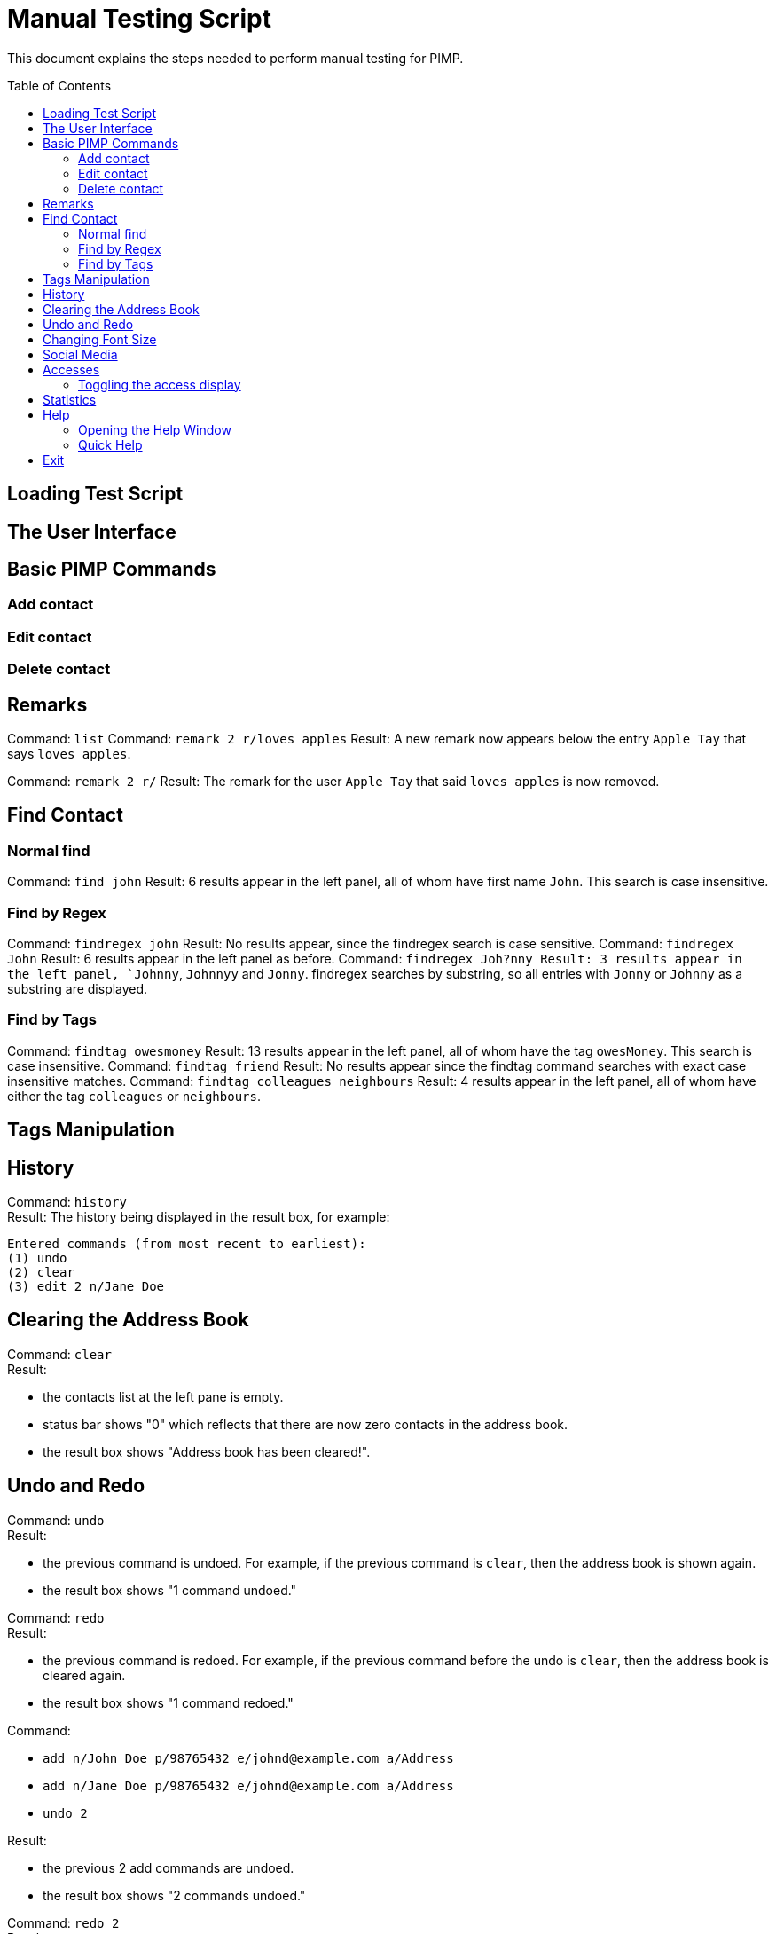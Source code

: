 = Manual Testing Script
:toc:
:toc-placement: preamble
:imagesDir: images
:stylesDir: stylesheets

This document explains the steps needed to perform manual testing for PIMP.

== Loading Test Script

== The User Interface

== Basic PIMP Commands

=== Add contact

=== Edit contact

=== Delete contact

== Remarks

Command: `list`
Command: `remark 2 r/loves apples`
Result: A new remark now appears below the entry `Apple Tay` that says `loves apples`.

Command: `remark 2 r/`
Result: The remark for the user `Apple Tay` that said `loves apples` is now removed.

== Find Contact

=== Normal find

Command: `find john`
Result: 6 results appear in the left panel, all of whom have first name `John`. This search is case insensitive.

=== Find by Regex

Command: `findregex john`
Result: No results appear, since the findregex search is case sensitive.
Command: `findregex John`
Result: 6 results appear in the left panel as before.
Command: `findregex Joh?nny
Result: 3 results appear in the left panel, `Johnny`, `Johnnyy` and `Jonny`. findregex searches by substring, so all entries with `Jonny` or `Johnny` as a substring are displayed.

=== Find by Tags

Command: `findtag owesmoney`
Result: 13 results appear in the left panel, all of whom have the tag `owesMoney`. This search is case insensitive.
Command: `findtag friend`
Result: No results appear since the findtag command searches with exact case insensitive matches.
Command: `findtag colleagues neighbours`
Result: 4 results appear in the left panel, all of whom have either the tag `colleagues` or `neighbours`.

== Tags Manipulation

== History

Command: `history` +
Result: The history being displayed in the result box, for example:
```
Entered commands (from most recent to earliest):
(1) undo
(2) clear
(3) edit 2 n/Jane Doe
```

== Clearing the Address Book
Command: `clear` +
Result:

- the contacts list at the left pane is empty.
- status bar shows "0" which reflects that there are now zero contacts in the
address book.
- the result box shows "Address book has been cleared!".

== Undo and Redo
Command: `undo` +
Result:

- the previous command is undoed. For example, if the previous command is `clear`,
then the address book is shown again.
- the result box shows "1 command undoed."

Command: `redo` +
Result:

- the previous command is redoed. For example, if the previous command before the
undo is `clear`, then the address book is cleared again.
- the result box shows "1 command redoed."

Command:

- `add n/John Doe p/98765432 e/johnd@example.com a/Address`
- `add n/Jane Doe p/98765432 e/johnd@example.com a/Address`
- `undo 2`

Result:

- the previous 2 add commands are undoed.
- the result box shows "2 commands undoed."

Command: `redo 2` +
Result:

- the previous 2 add commands are redoed.
- the result box shows "2 commands redoed."

Command: `redo` +
Result:

- the `redo` command fails.
- the result box shows "No more commands to redo!"

== Changing Font Size
Command: `size 4` +
Result:

- the font size of the contacts list sidebar, the command box, and the result
display is now increased by 4 points.
- the result box shows "Font size increased by 4! Current change is 4."

Command: `size -3` +
Result:

- the font size of the contacts list sidebar, the command box, and the result
display is now decreased by 3 points.
- the result box shows "Font size decreased by 3! Current change is 1."

Command: `size -10` +
Result:

- the command fails, and the font size remains unchanged.
- the result box shows "New font size out of bounds! Current change is 1, the
command will change it into -9, which is outside [-5, 5]."

Command: `size` +
Result:

- the font size of the contacts list sidebar, the command box, and the result
display is reset.
- the result box shows "Font size successfully reset!"

== Social Media

Command:

- `edit 1 ig/kimkardashian`
- `socialmedia instagram 1`

Result:

- the Instagram profile of the first contact (in this case, kimkardashian) is
shown in the browser panel.
- the result box shows "Social media shown!"

== Accesses

=== Toggling the access display

== Statistics

== Help

=== Opening the Help Window

=== Quick Help

== Exit